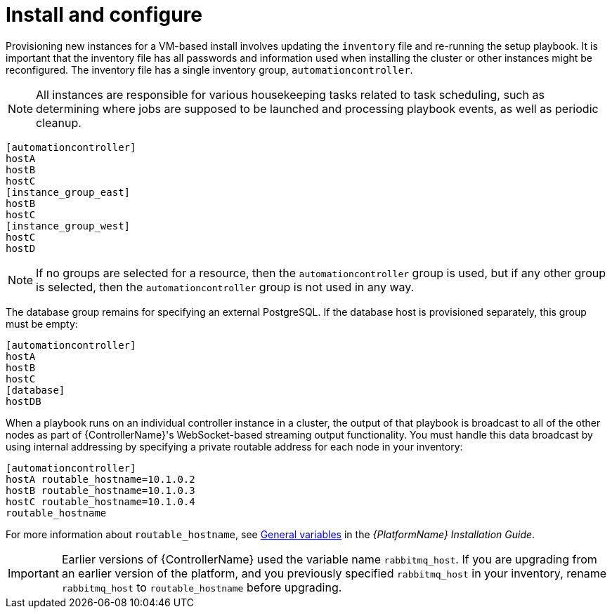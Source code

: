 [id="controller-cluster-install"]

= Install and configure

Provisioning new instances for a VM-based install involves updating the `inventory` file and re-running the setup playbook. 
It is important that the inventory file has all passwords and information used when installing the cluster or other instances might be reconfigured. 
The inventory file has a single inventory group, `automationcontroller`.

[NOTE]
====
All instances are responsible for various housekeeping tasks related to task scheduling, such as determining where jobs are supposed to be launched and processing playbook events, as well as periodic cleanup.
====

[literal, options="nowrap" subs="+attributes"]
----
[automationcontroller]
hostA
hostB
hostC
[instance_group_east]
hostB
hostC
[instance_group_west]
hostC
hostD
----

[NOTE]
====
If no groups are selected for a resource, then the `automationcontroller` group is used, but if any other group is selected, then the `automationcontroller` group is not used in any way.
====

The database group remains for specifying an external PostgreSQL. 
If the database host is provisioned separately, this group must be empty:

[literal, options="nowrap" subs="+attributes"]
----
[automationcontroller]
hostA
hostB
hostC
[database]
hostDB
----

When a playbook runs on an individual controller instance in a cluster, the output of that playbook is broadcast to all of the other nodes as part of {ControllerName}'s WebSocket-based streaming output functionality. 
You must handle this data broadcast by using internal addressing by specifying a private routable address for each node in your inventory:

[literal, options="nowrap" subs="+attributes"]
----
[automationcontroller]
hostA routable_hostname=10.1.0.2
hostB routable_hostname=10.1.0.3
hostC routable_hostname=10.1.0.4
routable_hostname
----

For more information about `routable_hostname`, see link:{BaseURL}/red_hat_ansible_automation_platform/{PlatformVers}/html/red_hat_ansible_automation_platform_installation_guide/appendix-inventory-files-vars#ref-genera-inventory-variables[General variables] in the _{PlatformName} Installation Guide_.

[IMPORTANT]
====
Earlier versions of {ControllerName} used the variable name `rabbitmq_host`. 
If you are upgrading from an earlier version of the platform, and you previously specified `rabbitmq_host` in your inventory, rename `rabbitmq_host` to `routable_hostname` before upgrading.
====

